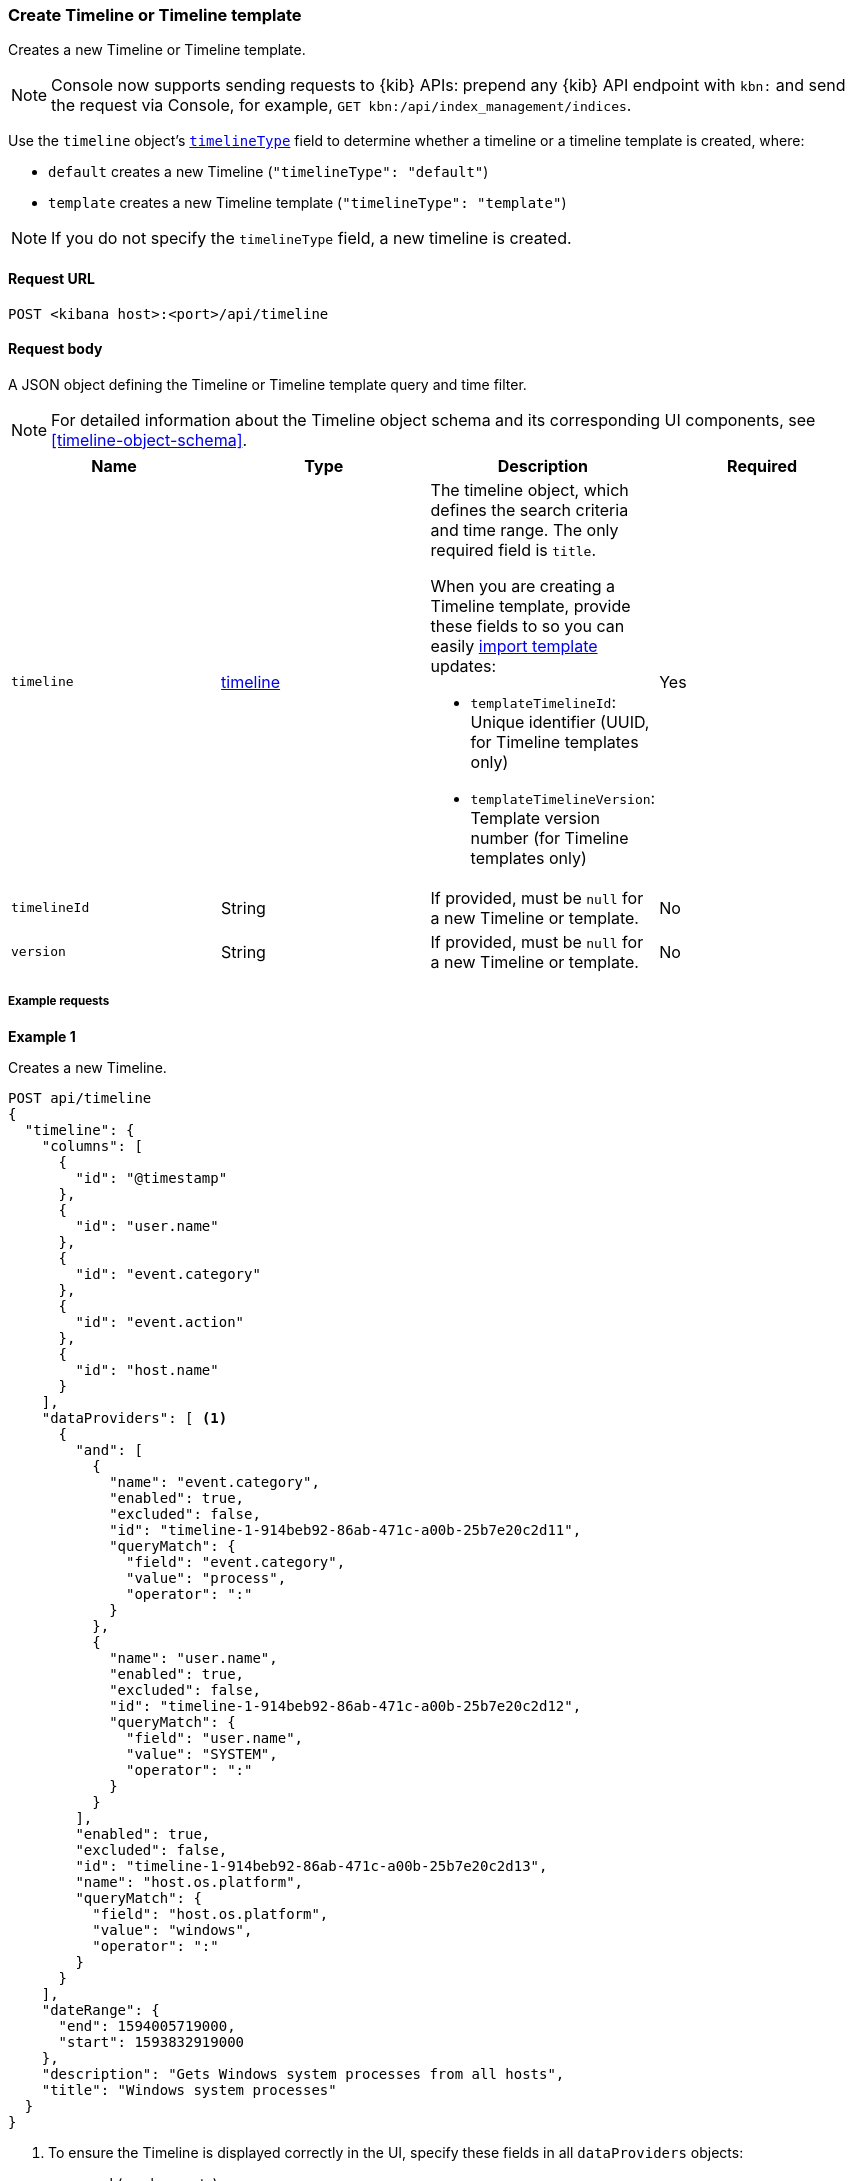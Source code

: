 [[timeline-api-create]]
=== Create Timeline or Timeline template

Creates a new Timeline or Timeline template.

NOTE: Console now supports sending requests to {kib} APIs: prepend any {kib} API endpoint with `kbn:` and send the request via Console, for example, `GET kbn:/api/index_management/indices`.

Use the `timeline` object's <<timeline-object-typeField, `timelineType`>> field
to determine whether a timeline or a timeline template is created, where:

* `default` creates a new Timeline (`"timelineType": "default"`)
* `template` creates a new Timeline template (`"timelineType": "template"`)

NOTE: If you do not specify the `timelineType` field, a new timeline is created.

==== Request URL

`POST <kibana host>:<port>/api/timeline`

==== Request body

A JSON object defining the Timeline or Timeline template query and time filter.

NOTE: For detailed information about the Timeline object schema and its
corresponding UI components, see <<timeline-object-schema>>.

[width="100%",options="header"]
|==============================================
|Name |Type |Description |Required

|`timeline` |<<timeline-object-schema, timeline>> a|The timeline object, which
defines the search criteria and time range. The only required field is `title`.

When you are creating a Timeline template, provide these fields to so you can
easily <<timeline-api-import, import template>> updates:

* `templateTimelineId`: Unique identifier (UUID, for Timeline templates only)
* `templateTimelineVersion`: Template version number (for Timeline templates
only)

|Yes
|`timelineId` |String |If provided, must be `null` for a new Timeline or
template.
|No
|`version` |String |If provided, must be `null` for a new Timeline or template.
|No
|==============================================

===== Example requests

*Example 1*

Creates a new Timeline.

[source,console]
--------------------------------------------------
POST api/timeline
{
  "timeline": {
    "columns": [
      {
        "id": "@timestamp"
      },
      {
        "id": "user.name"
      },
      {
        "id": "event.category"
      },
      {
        "id": "event.action"
      },
      {
        "id": "host.name"
      }
    ],
    "dataProviders": [ <1>
      {
        "and": [
          {
            "name": "event.category",
            "enabled": true,
            "excluded": false,
            "id": "timeline-1-914beb92-86ab-471c-a00b-25b7e20c2d11",
            "queryMatch": {
              "field": "event.category",
              "value": "process",
              "operator": ":"
            }
          },
          {
            "name": "user.name",
            "enabled": true,
            "excluded": false,
            "id": "timeline-1-914beb92-86ab-471c-a00b-25b7e20c2d12",
            "queryMatch": {
              "field": "user.name",
              "value": "SYSTEM",
              "operator": ":"
            }
          }
        ],
        "enabled": true,
        "excluded": false,
        "id": "timeline-1-914beb92-86ab-471c-a00b-25b7e20c2d13",
        "name": "host.os.platform",
        "queryMatch": {
          "field": "host.os.platform",
          "value": "windows",
          "operator": ":"
        }
      }
    ],
    "dateRange": {
      "end": 1594005719000,
      "start": 1593832919000
    },
    "description": "Gets Windows system processes from all hosts",
    "title": "Windows system processes"
  }
}
--------------------------------------------------
// KIBANA

<1> To ensure the Timeline is displayed correctly in the UI, specify these
fields in all `dataProviders` objects:

* `and` (can be empty)
* `name`
* `enabled`
* `excluded`
* `id`
* `queryMatch`
** `field`
** `value`
** `operator`

*Example 2*

Creates a new Timeline template:

[source,console]
--------------------------------------------------
POST api/timeline
{
  "timeline": {
    "columns": [
      {
        "id": "@timestamp"
      },
      {
        "id": "user.name"
      },
      {
        "id": "event.category"
      },
      {
        "id": "event.action"
      },
      {
        "id": "host.name"
      }
    ],
    "dataProviders": [
      {
        "and": [
          {
            "name": "event.category",
            "enabled": true,
            "excluded": false,
            "id": "timeline-1-914beb92-86ab-471c-a00b-25b7e20c2d21",
            "queryMatch": {
              "field": "event.category",
              "operator": ":",
              "value": "process" <1>
            }
          },
          {
            "name": "user.name",
            "enabled": true,
            "excluded": false,
            "id": "timeline-1-914beb92-86ab-471c-a00b-25b7e20c2d22",
            "queryMatch": {
              "field": "user.name",
              "operator": ":",
              "value": "SYSTEM"
            }
          }
        ],
        "enabled": true,
        "excluded": false,
        "id": "timeline-1-914beb92-86ab-471c-a00b-25b7e20c2d23",
        "name": "host.os.platform",
        "queryMatch": {
          "field": "host.os.platform",
          "operator": ":",
          "value": "windows"
        }
      }
    ],
    "dateRange": {
      "end": 1594005719000,
      "start": 1593832919000
    },
    "description": "Template for investigating host events",
    "templateTimelineId": "6acb2c90-a01c-11ea-8e47-5dc21077d10c", <2>
    "templateTimelineVersion": 1, <3>
    "timelineType": "template", <4>
    "title": "Host event template"
  }
}
--------------------------------------------------
// KIBANA

<1> To ensure the Timeline template is displayed correctly in the UI, specify
the `value` field even though it is replaced when alerts are investigated in
Timeline.
<2> Template UUID.
<3> Template version number.
<4> To create templates, the `timelineType` field value must be `template`.

*Example 3*

Creates the Timeline template that uses the `kqlQuery` object (KQL bar in the
UI) to ensure only Windows alerts are displayed when alerts are investigated in
Timeline:

[source,console]
--------------------------------------------------
POST api/timeline
{
  "timeline": {
    "columns": [
      {
        "id": "@timestamp"
      },
      {
        "id": "user.name"
      },
      {
        "id": "event.category"
      },
      {
        "id": "event.action"
      },
      {
        "id": "host.name"
      }
    ],
    "dataProviders": [
      {
        "and": [
          {
            "enabled": true,
            "excluded": false,
            "id": "timeline-1-914beb92-86ab-471c-a00b-25b7e20c2d31",
            "name": "user.name",
            "queryMatch": {
              "field": "user.name",
              "operator": ":",
              "value": "SYSTEM"
            }
          }
        ],
        "enabled": true,
        "excluded": false,
        "id": "timeline-1-914beb92-86ab-471c-a00b-25b7e20c2d32",
        "name": "event.category",
        "queryMatch": {
          "field": "event.category",
          "operator": ":",
          "value": "process"
        }
      }
    ],
    "dateRange": {
      "end": 1594005719000,
      "start": 1593832919000
    },
    "description": "Template for investigating Windows events",
    "kqlMode": "filter",
    "kqlQuery": {
      "filterQuery": {
        "kuery": {
          "expression": "host.os.platform : windows",
          "kind": "kuery"
        }
      }
    },
    "templateTimelineId": "6f9a3480-bf4f-11ea-9fcd-ed4e5fd0dcd1",
    "templateTimelineVersion": 1,
    "timelineType": "template",
    "title": "Windows event template"
  }
}
--------------------------------------------------
// KIBANA

==== Response code

`200`::
    Indicates a successful call.

==== Response payload

A JSON Timeline object with a unique `savedObjectId` and its `version`.

*Example 1*

Timeline response payload:

[source,json]
--------------------------------------------------
{
  "data": {
    "persistTimeline": {
      "code": 200,
      "message": "success",
      "timeline": {
        "savedObjectId": "7f069820-bf57-11ea-9fcd-ed4e5fd0dcd1",
        "version": "WzQwMiwxXQ==",
        "columns": [
          {
            "id": "@timestamp"
          },
          {
            "id": "user.name"
          },
          {
            "id": "event.category"
          },
          {
            "id": "event.action"
          },
          {
            "id": "host.name"
          }
        ],
        "dataProviders": [
          {
            "and": [
              {
                "name": "event.category",
                "enabled": true,
                "excluded": false,
                "id": "timeline-1-914beb92-86ab-471c-a00b-25b7e20c2d41",
                "queryMatch": {
                  "field": "event.category",
                  "value": "process",
                  "operator": ":"
                }
              },
              {
                "name": "user.name",
                "enabled": true,
                "excluded": false,
                "id": "timeline-1-914beb92-86ab-471c-a00b-25b7e20c2d42",
                "queryMatch": {
                  "field": "user.name",
                  "value": "SYSTEM",
                  "operator": ":"
                }
              }
            ],
            "enabled": true,
            "excluded": false,
            "id": "timeline-1-914beb92-86ab-471c-a00b-25b7e20c2d43",
            "name": "host.os.platform",
            "queryMatch": {
              "field": "host.os.platform",
              "value": "windows",
              "operator": ":"
            }
          }
        ],
        "dateRange": {
          "end": 1594005719000,
          "start": 1593832919000
        },
        "description": "Gets Windows system processes from all hosts",
        "title": "Windows system processes",
        "created": 1594019310069,
        "createdBy": "elastic",
        "updated": 1594019310069,
        "updatedBy": "elastic",
        "timelineType": "default",
        "status": "active"
      }
    }
  }
}
--------------------------------------------------

*Example 2*

Timeline template response payload:

[source,json]
--------------------------------------------------
{
  "data": {
    "persistTimeline": {
      "code": 200,
      "message": "success",
      "timeline": {
        "savedObjectId": "75b6cf30-bf82-11ea-9fcd-ed4e5fd0dcd1",
        "version": "WzQ4MiwxXQ==",
        "columns": [
          {
            "id": "@timestamp"
          },
          {
            "id": "user.name"
          },
          {
            "id": "event.category"
          },
          {
            "id": "event.action"
          },
          {
            "id": "host.name"
          }
        ],
        "dataProviders": [
          {
            "and": [
              {
                "enabled": true,
                "excluded": false,
                "id": "timeline-1-43112bd4-3081-491c-b973-605cce4c5f14",
                "name": "user.name",
                "queryMatch": {
                  "field": "user.name",
                  "operator": ":",
                  "value": "SYSTEM"
                }
              }
            ],
            "enabled": true,
            "excluded": false,
            "id": "timeline-1-43112bd4-3081-491c-b973-605cce4c5f15",
            "name": "event.category",
            "queryMatch": {
              "field": "event.category",
              "operator": ":",
              "value": "process"
            }
          }
        ],
        "dateRange": {
          "end": 1594005719000,
          "start": 1593832919000
        },
        "description": "Template for investigating Windows events",
        "kqlMode": "filter",
        "kqlQuery": {
          "filterQuery": {
            "kuery": {
              "expression": "host.os.platform : windows",
              "kind": "kuery"
            }
          }
        },
        "templateTimelineId": "6f9a3480-bf4f-11ea-9fcd-ed4e5fd0dcd1",
        "templateTimelineVersion": 1,
        "timelineType": "template",
        "title": "Windows event template",
        "created": 1594037762797,
        "createdBy": "elastic",
        "updated": 1594037762797,
        "updatedBy": "elastic",
        "status": "active"
      }
    }
  }
}
--------------------------------------------------
